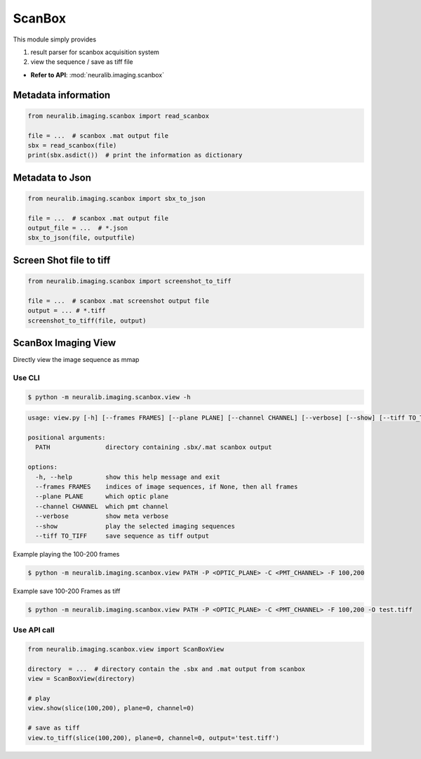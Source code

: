 ScanBox
========================

This module simply provides

1. result parser for scanbox acquisition system

2. view the sequence / save as tiff file

- **Refer to API**: :mod:`neuralib.imaging.scanbox`


Metadata information
----------------------

.. code-block:: python

    from neuralib.imaging.scanbox import read_scanbox

    file = ...  # scanbox .mat output file
    sbx = read_scanbox(file)
    print(sbx.asdict())  # print the information as dictionary



Metadata to Json
-------------------

.. code-block:: python

   from neuralib.imaging.scanbox import sbx_to_json

   file = ...  # scanbox .mat output file
   output_file = ...  # *.json
   sbx_to_json(file, outputfile)




Screen Shot file to tiff
-------------------------

.. code-block:: python

    from neuralib.imaging.scanbox import screenshot_to_tiff

    file = ...  # scanbox .mat screenshot output file
    output = ... # *.tiff
    screenshot_to_tiff(file, output)



ScanBox Imaging View
-------------------------

Directly view the image sequence as mmap


Use CLI
^^^^^^^^^^^^^^^^^^^^^^^^^^^^

.. code-block:: bash

    $ python -m neuralib.imaging.scanbox.view -h


.. code-block:: text

    usage: view.py [-h] [--frames FRAMES] [--plane PLANE] [--channel CHANNEL] [--verbose] [--show] [--tiff TO_TIFF] PATH

    positional arguments:
      PATH               directory containing .sbx/.mat scanbox output

    options:
      -h, --help         show this help message and exit
      --frames FRAMES    indices of image sequences, if None, then all frames
      --plane PLANE      which optic plane
      --channel CHANNEL  which pmt channel
      --verbose          show meta verbose
      --show             play the selected imaging sequences
      --tiff TO_TIFF     save sequence as tiff output


Example playing the 100-200 frames

.. code-block:: bash

    $ python -m neuralib.imaging.scanbox.view PATH -P <OPTIC_PLANE> -C <PMT_CHANNEL> -F 100,200


Example save 100-200 Frames as tiff

.. code-block:: bash

    $ python -m neuralib.imaging.scanbox.view PATH -P <OPTIC_PLANE> -C <PMT_CHANNEL> -F 100,200 -O test.tiff



Use API call
^^^^^^^^^^^^^^^^^^^^^^^^^^^^

.. code-block:: python

    from neuralib.imaging.scanbox.view import ScanBoxView

    directory  = ...  # directory contain the .sbx and .mat output from scanbox
    view = ScanBoxView(directory)

    # play
    view.show(slice(100,200), plane=0, channel=0)

    # save as tiff
    view.to_tiff(slice(100,200), plane=0, channel=0, output='test.tiff')

